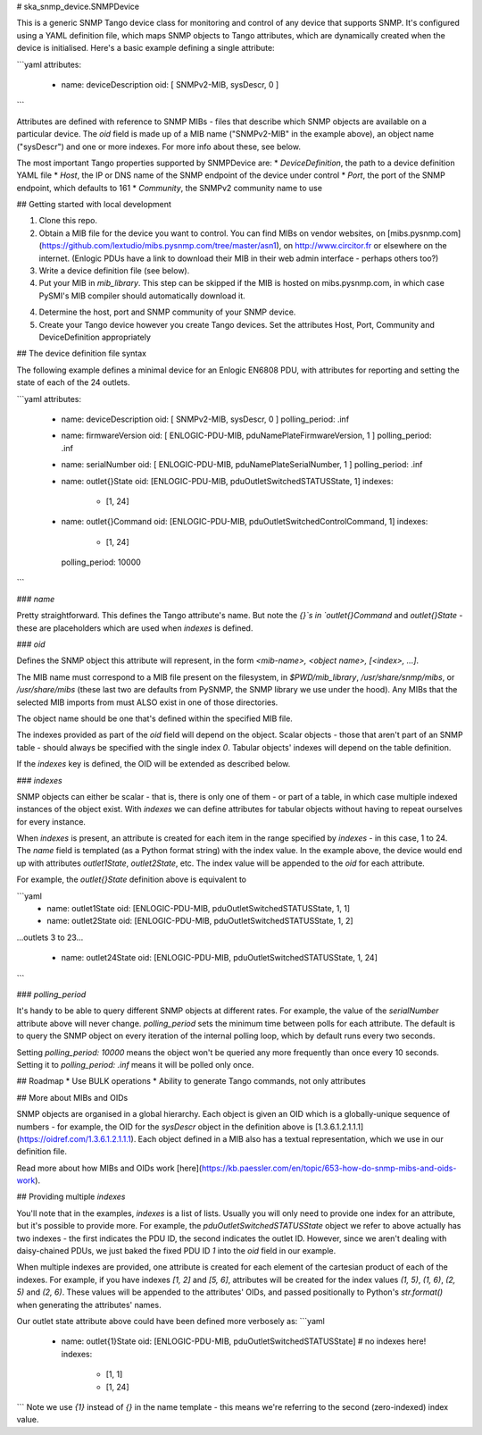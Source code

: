 # ska_snmp_device.SNMPDevice

This is a generic SNMP Tango device class for monitoring and control of any
device that supports SNMP. It's configured using a YAML definition file, which
maps SNMP objects to Tango attributes, which are dynamically created when the
device is initialised. Here's a basic example defining a single attribute:

```yaml
attributes:
  - name: deviceDescription
    oid: [ SNMPv2-MIB, sysDescr, 0 ]
```

Attributes are defined with reference to SNMP MIBs - files that describe which
SNMP objects are available on a particular device. The `oid` field is made up
of a MIB name ("SNMPv2-MIB" in the example above), an object name ("sysDescr")
and one or more indexes. For more info about these, see below.

The most important Tango properties supported by SNMPDevice are:
* `DeviceDefinition`, the path to a device definition YAML file
* `Host`, the IP or DNS name of the SNMP endpoint of the device under control
* `Port`, the port of the SNMP endpoint, which defaults to 161
* `Community`, the SNMPv2 community name to use

## Getting started with local development

1. Clone this repo.
2. Obtain a MIB file for the device you want to control.  
   You can find MIBs on vendor websites, on
   [mibs.pysnmp.com](https://github.com/lextudio/mibs.pysnmp.com/tree/master/asn1),
   on http://www.circitor.fr or elsewhere on the internet. (Enlogic PDUs have a
   link to download their MIB in their web admin interface - perhaps others too?)
3. Write a device definition file (see below).
4. Put your MIB in `mib_library`.  
   This step can be skipped if the MIB is hosted on mibs.pysnmp.com, in which case
   PySMI's MIB compiler should automatically download it.
4. Determine the host, port and SNMP community of your SNMP device.
5. Create your Tango device however you create Tango devices.  
   Set the attributes Host, Port, Community and DeviceDefinition appropriately

## The device definition file syntax

The following example defines a minimal device for an Enlogic EN6808 PDU,
with attributes for reporting and setting the state of each of the 24 outlets.

```yaml
attributes:
  - name: deviceDescription
    oid: [ SNMPv2-MIB, sysDescr, 0 ]
    polling_period: .inf
    
  - name: firmwareVersion
    oid: [ ENLOGIC-PDU-MIB, pduNamePlateFirmwareVersion, 1 ]
    polling_period: .inf

  - name: serialNumber
    oid: [ ENLOGIC-PDU-MIB, pduNamePlateSerialNumber, 1 ]
    polling_period: .inf

  - name: outlet{}State
    oid: [ENLOGIC-PDU-MIB, pduOutletSwitchedSTATUSState, 1]
    indexes:
      - [1, 24]

  - name: outlet{}Command
    oid: [ENLOGIC-PDU-MIB, pduOutletSwitchedControlCommand, 1]
    indexes:
      - [1, 24]
    polling_period: 10000
```

### `name`

Pretty straightforward. This defines the Tango attribute's name. But note the
`{}`s in `outlet{}Command` and `outlet{}State` - these are placeholders which
are used when `indexes` is defined.

### `oid`

Defines the SNMP object this attribute will represent, in the form
`<mib-name>, <object name>, [<index>, ...]`.

The MIB name must correspond to a MIB file present on the filesystem, in
`$PWD/mib_library`, `/usr/share/snmp/mibs`, or `/usr/share/mibs` (these
last two are defaults from PySNMP, the SNMP library we use under the hood).
Any MIBs that the selected MIB imports from must ALSO exist in one of those
directories.

The object name should be one that's defined within the specified MIB file.

The indexes provided as part of the `oid` field will depend on the object.
Scalar objects - those that aren't part of an SNMP table - should always be
specified with the single index `0`. Tabular objects' indexes will depend on
the table definition.

If the `indexes` key is defined, the OID will be extended as described below.

### `indexes`

SNMP objects can either be scalar - that is, there is only one of them - or
part of a table, in which case multiple indexed instances of the object exist.
With `indexes` we can define attributes for tabular objects without having to
repeat ourselves for every instance.

When `indexes` is present, an attribute is created for each item in the range
specified by `indexes` - in this case, 1 to 24. The `name` field is templated
(as a Python format string) with the index value. In the example above, the
device would end up with attributes `outlet1State`, `outlet2State`, etc. The
index value will be appended to the `oid` for each attribute.

For example, the `outlet{}State` definition above is equivalent to

```yaml
  - name: outlet1State
    oid: [ENLOGIC-PDU-MIB, pduOutletSwitchedSTATUSState, 1, 1]
  - name: outlet2State
    oid: [ENLOGIC-PDU-MIB, pduOutletSwitchedSTATUSState, 1, 2]

...outlets 3 to 23...

  - name: outlet24State
    oid: [ENLOGIC-PDU-MIB, pduOutletSwitchedSTATUSState, 1, 24]
```


### `polling_period`

It's handy to be able to query different SNMP objects at different rates. For
example, the value of the `serialNumber` attribute above will never change.
`polling_period` sets the minimum time between polls for each attribute. The
default is to query the SNMP object on every iteration of the internal polling
loop, which by default runs every two seconds.

Setting `polling_period: 10000` means the object won't be queried any more
frequently than once every 10 seconds. Setting it to `polling_period: .inf`
means it will be polled only once.

## Roadmap
* Use BULK operations
* Ability to generate Tango commands, not only attributes

## More about MIBs and OIDs

SNMP objects are organised in a global hierarchy. Each object is given an OID
which is a globally-unique sequence of numbers - for example, the OID for the
`sysDescr` object in the definition above is
[1.3.6.1.2.1.1.1](https://oidref.com/1.3.6.1.2.1.1.1). Each object defined in
a MIB also has a textual representation, which we use in our definition file.

Read more about how MIBs and OIDs work [here](https://kb.paessler.com/en/topic/653-how-do-snmp-mibs-and-oids-work).

## Providing multiple `indexes`

You'll note that in the examples, `indexes` is a list of lists. Usually you
will only need to provide one index for an attribute, but it's possible to
provide more. For example, the `pduOutletSwitchedSTATUSState` object we refer
to above actually has two indexes - the first indicates the PDU ID, the second
indicates the outlet ID. However, since we aren't dealing with daisy-chained
PDUs, we just baked the fixed PDU ID `1` into the `oid` field in our example.

When multiple indexes are provided, one attribute is created for each element
of the cartesian product of each of the indexes. For example, if you have
indexes `[1, 2]` and `[5, 6]`, attributes will be created for the index values
`(1, 5)`, `(1, 6)`, `(2, 5)` and `(2, 6)`. These values will be appended to
the attributes' OIDs, and passed positionally to Python's `str.format()` when
generating the attributes' names.

Our outlet state attribute above could have been defined more verbosely as:
```yaml
  - name: outlet{1}State
    oid: [ENLOGIC-PDU-MIB, pduOutletSwitchedSTATUSState]  # no indexes here!
    indexes:
      - [1, 1]
      - [1, 24]
```
Note we use `{1}` instead of `{}` in the name template - this means we're
referring to the second (zero-indexed) index value.
